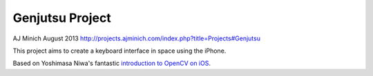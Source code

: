 Genjutsu Project
================

AJ Minich
August 2013
http://projects.ajminich.com/index.php?title=Projects#Genjutsu

This project aims to create a keyboard interface in space using the iPhone.

Based on Yoshimasa Niwa's fantastic `introduction to OpenCV on iOS`_.

.. _introduction to OpenCV on iOS: http://niw.at/articles/2009/03/14/using-opencv-on-iphone/en